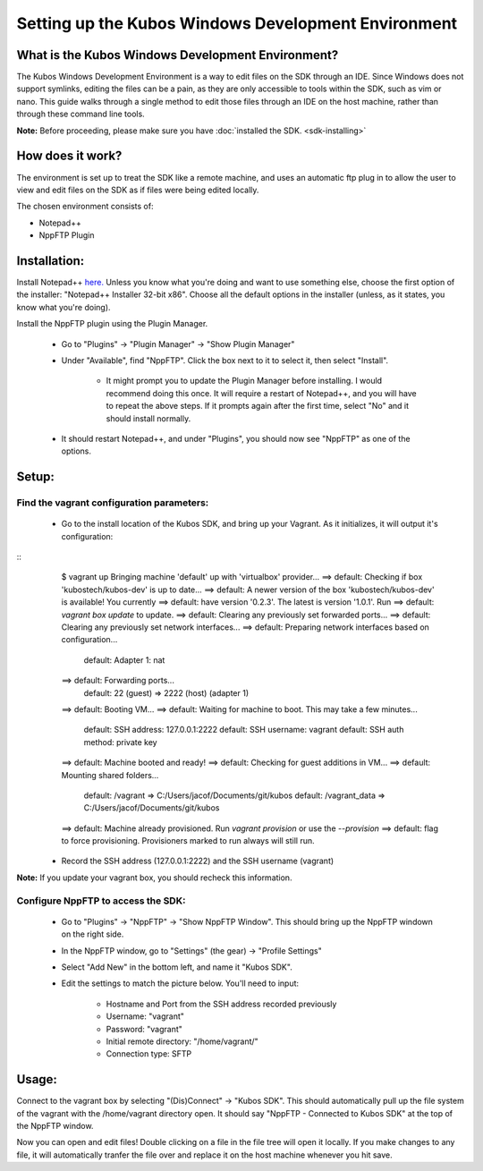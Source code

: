 Setting up the Kubos Windows Development Environment
====================================================

What is the Kubos Windows Development Environment?
--------------------------------------------------

The Kubos Windows Development Environment is a way to edit files on the SDK through an IDE. Since Windows does not support symlinks, editing the files can be a pain, as they are only accessible to tools within the SDK, such as vim or nano. This guide walks through a single method to edit those files through an IDE on the host machine, rather than through these command line tools. 

**Note:** Before proceeding, please make sure you have :doc:`installed the SDK. <sdk-installing>`

How does it work?
-----------------

The environment is set up to treat the SDK like a remote machine, and uses an automatic ftp plug in to allow the user to view and edit files on the SDK as if files were being edited locally. 

The chosen environment consists of:

- Notepad++
- NppFTP Plugin
  
Installation:
-------------
  
Install Notepad++ `here. <https://notepad-plus-plus.org/download/v7.4.2.html>`_ Unless you know what you're doing and want to use something else, choose the first option of the installer: "Notepad++ Installer 32-bit x86". Choose all the default options in the installer (unless, as it states, you know what you're doing).

Install the NppFTP plugin using the Plugin Manager.

 - Go to "Plugins" -> "Plugin Manager" -> "Show Plugin Manager"
 - Under "Available", find "NppFTP". Click the box next to it to select it, then select "Install". 

     + It might prompt you to update the Plugin Manager before installing. I would recommend doing this once. It will require a restart of Notepad++, and you will have to repeat the above steps. If it prompts again after the first time, select "No" and it should install normally. 

 - It should restart Notepad++, and under "Plugins", you should now see "NppFTP" as one of the options. 


Setup:
------

Find the vagrant configuration parameters: 
~~~~~~~~~~~~~~~~~~~~~~~~~~~~~~~~~~~~~~~~~~

 - Go to the install location of the Kubos SDK, and bring up your Vagrant. As it initializes, it will output it's configuration: 
::
	$ vagrant up
	Bringing machine 'default' up with 'virtualbox' provider...
	==> default: Checking if box 'kubostech/kubos-dev' is up to date...
	==> default: A newer version of the box 'kubostech/kubos-dev' is available! You currently
	==> default: have version '0.2.3'. The latest is version '1.0.1'. Run
	==> default: `vagrant box update` to update.
	==> default: Clearing any previously set forwarded ports...
	==> default: Clearing any previously set network interfaces...
	==> default: Preparing network interfaces based on configuration...
	    default: Adapter 1: nat
	==> default: Forwarding ports...
	    default: 22 (guest) => 2222 (host) (adapter 1)
	==> default: Booting VM...
	==> default: Waiting for machine to boot. This may take a few minutes...
	    default: SSH address: 127.0.0.1:2222
	    default: SSH username: vagrant
	    default: SSH auth method: private key
	==> default: Machine booted and ready!
	==> default: Checking for guest additions in VM...
	==> default: Mounting shared folders...
	    default: /vagrant => C:/Users/jacof/Documents/git/kubos
	    default: /vagrant_data => C:/Users/jacof/Documents/git/kubos
	==> default: Machine already provisioned. Run `vagrant provision` or use the `--provision`
	==> default: flag to force provisioning. Provisioners marked to run always will still run.

 - Record the SSH address (127.0.0.1:2222) and the SSH username (vagrant)

**Note:** If you update your vagrant box, you should recheck this information. 

Configure NppFTP to access the SDK:
~~~~~~~~~~~~~~~~~~~~~~~~~~~~~~~~~~~

 - Go to "Plugins" -> "NppFTP" -> "Show NppFTP Window". This should bring up the NppFTP windown on the right side. 
 - In the NppFTP window, go to "Settings" (the gear) -> "Profile Settings"
 - Select "Add New" in the bottom left, and name it "Kubos SDK".
 - Edit the settings to match the picture below. You'll need to input: 

     + Hostname and Port from the SSH address recorded previously
     + Username: "vagrant"  
     + Password: "vagrant"
     + Initial remote directory: "/home/vagrant/"
     + Connection type: SFTP

.. image:: images/NppFTP-config.*

Usage:
------

Connect to the vagrant box by selecting "(Dis)Connect" -> "Kubos SDK". This should automatically pull up the file system of the vagrant with the /home/vagrant directory open. It should say "NppFTP - Connected to Kubos SDK" at the top of the NppFTP window. 

Now you can open and edit files! Double clicking on a file in the file tree will open it locally. If you make changes to any file, it will automatically tranfer the file over and replace it on the host machine whenever you hit save. 



